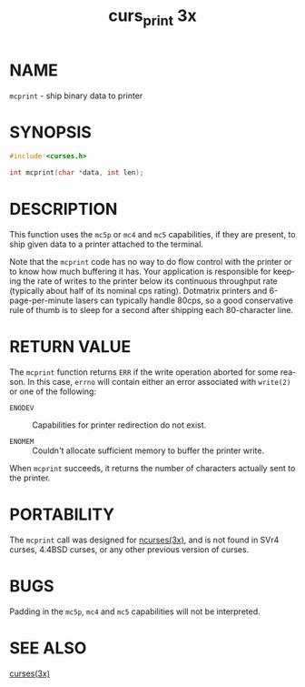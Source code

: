 #+TITLE: curs_print 3x
#+AUTHOR:
#+LANGUAGE: en
#+STARTUP: showall

* NAME

  =mcprint= - ship binary data to printer

* SYNOPSIS

  #+BEGIN_SRC c
    #include <curses.h>

    int mcprint(char *data, int len);
  #+END_SRC

* DESCRIPTION

  This function uses the =mc5p= or =mc4= and =mc5= capabilities, if
  they are present, to ship given data to a printer attached to the
  terminal.

  Note that the =mcprint= code has no way to do flow control with the
  printer or to know how much buffering it has.  Your application is
  responsible for keeping the rate of writes to the printer below its
  continuous throughput rate (typically about half of its nominal cps
  rating).  Dotmatrix printers and 6-page-per-minute lasers can
  typically handle 80cps, so a good conservative rule of thumb is to
  sleep for a second after shipping each 80-character line.

* RETURN VALUE

  The =mcprint= function returns =ERR= if the write operation aborted
  for some reason.  In this case, =errno= will contain either an error
  associated with =write(2)= or one of the following:

  - =ENODEV= :: Capabilities for printer redirection do not exist.

  - =ENOMEM= :: Couldn't allocate sufficient memory to buffer the
                printer write.


  When =mcprint= succeeds, it returns the number of characters
  actually sent to the printer.

* PORTABILITY

  The =mcprint= call was designed for [[file:ncurses.3x.org][ncurses(3x)]], and is not found in
  SVr4 curses, 4.4BSD curses, or any other previous version of curses.

* BUGS

  Padding in the =mc5p=, =mc4= and =mc5= capabilities will not be
  interpreted.

* SEE ALSO

  [[file:ncurses.3x.org][curses(3x)]]
